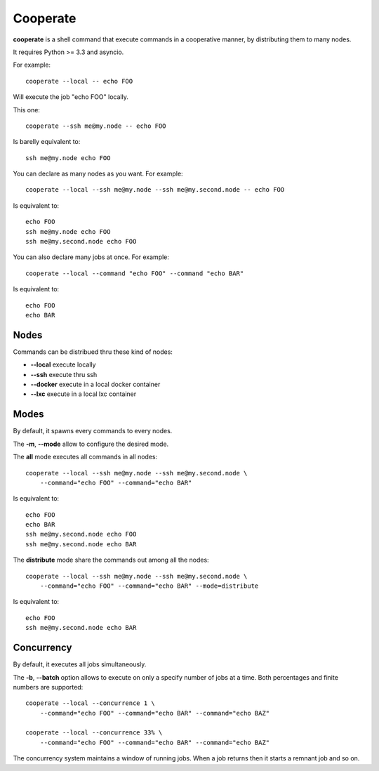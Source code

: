 Cooperate
=========

**cooperate** is a shell command that execute commands in a cooperative manner, by distributing them to many nodes.

It requires Python >= 3.3 and asyncio.


For example::

    cooperate --local -- echo FOO

Will execute the job "echo FOO" locally.

This one::

    cooperate --ssh me@my.node -- echo FOO

Is barelly equivalent to::

    ssh me@my.node echo FOO

You can declare as many nodes as you want. For example::

    cooperate --local --ssh me@my.node --ssh me@my.second.node -- echo FOO

Is equivalent to::

    echo FOO
    ssh me@my.node echo FOO
    ssh me@my.second.node echo FOO

You can also declare many jobs at once. For example::

    cooperate --local --command "echo FOO" --command "echo BAR"

Is equivalent to::

    echo FOO
    echo BAR


Nodes
-----

Commands can be distribued thru these kind of nodes:

* **--local** execute locally
* **--ssh** execute thru ssh
* **--docker** execute in a local docker container
* **--lxc** execute in a local lxc container


Modes
-----

By default, it spawns every commands to every nodes.

The **-m**, **--mode** allow to configure the desired mode.

The **all** mode executes all commands in all nodes::

    cooperate --local --ssh me@my.node --ssh me@my.second.node \
        --command="echo FOO" --command="echo BAR"

Is equivalent to::

    echo FOO
    echo BAR
    ssh me@my.second.node echo FOO
    ssh me@my.second.node echo BAR


The **distribute** mode share the commands out among all the nodes::

    cooperate --local --ssh me@my.node --ssh me@my.second.node \
        --command="echo FOO" --command="echo BAR" --mode=distribute

Is equivalent to::

    echo FOO
    ssh me@my.second.node echo BAR


Concurrency
-----------

By default, it executes all jobs simultaneously.

The **-b**, **--batch** option allows to execute on only a specify number of jobs at a time. Both percentages and finite numbers are supported::

    cooperate --local --concurrence 1 \
        --command="echo FOO" --command="echo BAR" --command="echo BAZ"

    cooperate --local --concurrence 33% \
        --command="echo FOO" --command="echo BAR" --command="echo BAZ"

The concurrency system maintains a window of running jobs. When a job returns then it starts a remnant job and so on.
